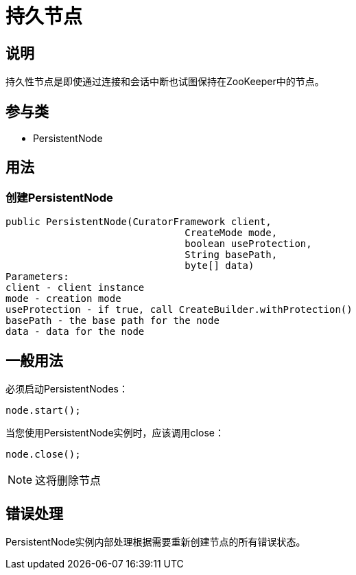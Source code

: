 = 持久节点

== 说明

持久性节点是即使通过连接和会话中断也试图保持在ZooKeeper中的节点。

== 参与类

* PersistentNode

== 用法

=== 创建PersistentNode
[source, java]
----
public PersistentNode(CuratorFramework client,
                               CreateMode mode,
                               boolean useProtection,
                               String basePath,
                               byte[] data)
Parameters:
client - client instance
mode - creation mode
useProtection - if true, call CreateBuilder.withProtection()
basePath - the base path for the node
data - data for the node
----

== 一般用法

必须启动PersistentNodes：

[source, java]
----
node.start();
----

当您使用PersistentNode实例时，应该调用close：

[source, java]
----
node.close();
----

[NOTE]
====
这将删除节点
====

== 错误处理

PersistentNode实例内部处理根据需要重新创建节点的所有错误状态。